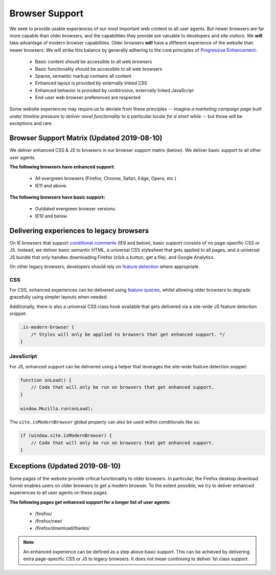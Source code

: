 .. This Source Code Form is subject to the terms of the Mozilla Public
.. License, v. 2.0. If a copy of the MPL was not distributed with this
.. file, You can obtain one at http://mozilla.org/MPL/2.0/.

.. _browser_support:

===============
Browser Support
===============

We seek to provide usable experiences of our most important web content to all user agents.
But newer browsers are far more capable than older browsers, and the capabilities they
provide are valuable to developers and site visitors. We **will** take advantage of modern
browser capabilities. Older browsers **will** have a different experience of the website than
newer browsers. We will strike this balance by generally adhering to the core principles of
`Progressive Enhancement <https://en.wikipedia.org/wiki/Progressive_enhancement>`_:

    * Basic content should be accessible to all web browsers
    * Basic functionality should be accessible to all web browsers
    * Sparse, semantic markup contains all content
    * Enhanced layout is provided by externally linked CSS
    * Enhanced behavior is provided by unobtrusive, externally linked JavaScript
    * End-user web browser preferences are respected

Some website experiences may require us to deviate from these principles -- imagine *a
marketing campaign page built under timeline pressure to deliver novel functionality to a
particular locale for a short while* -- but those will be exceptions and rare.

Browser Support Matrix (Updated 2019-08-10)
-------------------------------------------

We deliver enhanced CSS & JS to browsers in our browser support matrix (below).
We deliver basic support to all other user agents.

**The following browsers have enhanced support:**

  * All evergreen browsers (Firefox, Chrome, Safari, Edge, Opera, etc.)
  * IE11 and above.

**The following browsers have basic support:**

  * Outdated evergreen browser versions.
  * IE10 and below.

Delivering experiences to legacy browsers
-----------------------------------------

On IE browsers that support `conditional comments`_ (IE9 and below), basic support
consists of no page-specific CSS or JS. Instead, we deliver basic semantic HTML, a
universal CSS stylesheet that gets applied to all pages, and a universal JS bundle that
only handles downloading Firefox (click a button, get a file), and Google Analytics.

On other legacy browsers, developers should rely on `feature detection`_ where appropriate.

CSS
~~~

For CSS, enhanced experiences can be delivered using `feature queries`_, whilst allowing
older browsers to degrade gracefully using simpler layouts when needed.

Additionally, there is also a universal CSS class hook available that gets delivered via
a site-wide JS feature detection snippet:

.. code-block:: css

    .is-modern-browser {
        /* Styles will only be applied to browsers that get enhanced support. */
    }

.. _conditional comments: https://wikipedia.org/wiki/Conditional_comment
.. _feature detection: https://developer.mozilla.org/docs/Learn/Tools_and_testing/Cross_browser_testing/Feature_detection
.. _feature queries: https://developer.mozilla.org/docs/Web/CSS/@supports

JavaScript
~~~~~~~~~~

For JS, enhanced support can be delivered using a helper that leverages the site-wide
feature detection snippet:

.. code-block:: javascript

    function onLoad() {
        // Code that will only be run on browsers that get enhanced support.
    }

    window.Mozilla.run(onLoad);

The ``site.isModernBrowser`` global property can also be used within conditionals like so:

.. code-block:: javascript

    if (window.site.isModernBrowser) {
        // Code that will only be run on browsers that get enhanced support.
    }

Exceptions (Updated 2019-08-10)
-------------------------------

Some pages of the website provide critical functionality to older browsers. In particular,
the Firefox desktop download funnel enables users on older browsers to get a modern browser.
To the extent possible, we try to deliver enhanced experiences to all user agents on these
pages.

**The following pages get enhanced support for a longer list of user agents:**

  * /firefox/
  * /firefox/new/
  * /firefox/download/thanks/

.. Note::

    An enhanced experience can be defined as a step above basic support. This can be achieved
    by delivering extra page-specific CSS or JS to legacy browsers. It does not mean continuing
    to deliver 1st class support.
